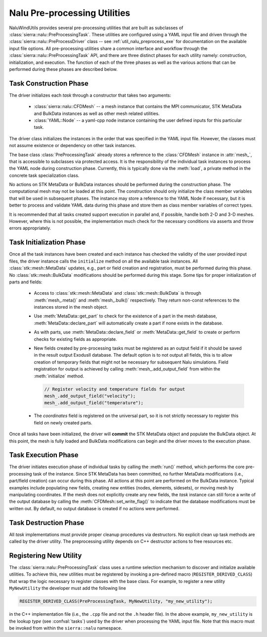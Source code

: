 .. _dev_nalu_preprocessing:

Nalu Pre-processing Utilities
=============================

NaluWindUtils provides several pre-processing utilities that are built as
subclasses of :class:`sierra::nalu::PreProcessingTask`. These utilities are
configured using a YAML input file and driven through the
:class:`sierra::nalu::PreProcessDriver` class -- see :ref:`util_nalu_preprocess_exe` for
documentation on the available input file options. All pre-processing utilities
share a common interface and workflow through the
:class:`sierra::nalu::PreProcessingTask` API, and there are three distinct
phases for each utility namely: construction, initialization, and execution. The
function of each of the three phases as well as the various actions that can be
performed during these phases are described below.

Task Construction Phase
-----------------------

The driver initializes each *task* through a constructor that takes two
arguments:

  - :class:`sierra::nalu::CFDMesh` -- a mesh instance that contains the MPI
    communicator, STK MetaData and BulkData instances as well as other mesh
    related utilities.

  - :class:`YAML::Node` -- a yaml-cpp node instance containing the user defined
    inputs for this particular task.

The driver class initializes the instances in the order that was specified in
the YAML input file. However, the classes must not assume existence or
dependency on other task instances.

The base class :class:`PreProcessingTask` already stores a reference to the
:class:`CFDMesh` instance in :attr:`mesh_`, that is accessible to subclasses via
protected access. It is the responsibility of the individual task instances to
process the YAML node during construction phase. Currently, this is typically
done via the :meth:`load`, a private method in the concrete task specialization
class.

No actions on STK MetaData or BulkData instances should be performed during the
construction phase. The computational mesh may not be loaded at this point. The
construction should only initialize the class member variables that will be used
in subsequent phases. The instance may store a reference to the YAML Node if
necessary, but it is better to process and validate YAML data during this phase
and store them as class member variables of correct types.

It is recommended that all tasks created support execution in parallel and, if
possible, handle both 2-D and 3-D meshes. However, where this is not possible,
the implementation much check for the necessary conditions via asserts and throw
errors appropriately.

Task Initialization Phase
-------------------------

Once all the task instances have been created and each instance has checked the
validity of the user provided input files, the driver instance calls the
``initialize`` method on all the available task instances. All
:class:`stk::mesh::MetaData` updates, e.g., part or field creation and
registration, must be performed during this phase. No
:class:`stk::mesh::BulkData` modifications should be performed during this
stage. Some tips for proper initialization of parts and fields:

  - Access to :class:`stk::mesh::MetaData` and :class:`stk::mesh::BulkData` is
    through :meth:`mesh_.meta()` and :meth:`mesh_.bulk()` respectively. They return
    non-const references to the instances stored in the mesh object.

  - Use :meth:`MetaData::get_part` to check for the existence of a part in the
    mesh database, :meth:`MetaData::declare_part` will automatically create a
    part if none exists in the database.

  - As with parts, use :meth:`MetaData::declare_field` or
    :meth:`MetaData::get_field` to create or perform checks for existing fields
    as appropriate.

  - New fields created by pre-processing tasks must be registered as an output
    field if it should be saved in the result output ExodusII database. The
    default option is to not output all fields, this is to allow creation of
    temporary fields that might not be necessary for subsequent Nalu
    simulations. Field registration for output is achieved by calling
    :meth:`mesh_.add_output_field` from within the :meth:`initialize` method.

    .. code-block:: c++

       // Register velocity and temperature fields for output
       mesh_.add_output_field("velocity");
       mesh_.add_output_field("temperature");

  - The *coordinates* field is registered on the universal part, so it is not
    strictly necessary to register this field on newly created parts.

Once all tasks have been initialized, the driver will **commit** the STK
MetaData object and populate the BulkData object. At this point, the mesh is
fully loaded and BulkData modifications can begin and the driver moves to the
execution phase.

Task Execution Phase
--------------------

The driver initiates execution phase of individual tasks by calling the
:meth:`run()` method, which performs the core pre-processing task of the
instance. Since STK MetaData has been committed, no further MetaData
modifications (i.e., part/field creation) can occur during this phase. All
actions at this point are performed on the BulkData instance. Typical examples
include populating new fields, creating new entities (nodes, elements,
sidesets), or moving mesh by manipulating coordinates. If the mesh does not
explicitly create any new fields, the *task* instance can still force a write of
the output database by calling the :meth:`CFDMesh::set_write_flag()` to indicate
that the database modifications must be written out. By default, no output
database is created if no actions were performed.

Task Destruction Phase
----------------------

All *task* implementations must provide proper cleanup procedures via
destructors. No explicit clean up task methods are called by the driver utility.
The preprocessing utility depends on C++ destructor actions to free resources
etc.

Registering New Utility
-----------------------

The :class:`sierra::nalu::PreProcessingTask` class uses a runtime selection
mechanism to discover and initialize available utilities. To achieve this, new
utilities must be registered by invoking a pre-defined macro
(``REGISTER_DERIVED_CLASS``) that wrap the logic necessary to register classes
with the base class. For example, to register a new utility ``MyNewUtility`` the developer must add the following line

.. code-block:: c++

   REGISTER_DERIVED_CLASS(PreProcessingTask, MyNewUtility, "my_new_utility");

in the C++ implementation file (i.e., the ``.cpp`` file and not the ``.h``
header file). In the above example, ``my_new_utility`` is the lookup *type* (see
:confval:`tasks`) used by the driver when processing the YAML input file. Note
that this macro must be invoked from within the ``sierra::nalu`` namespace.
